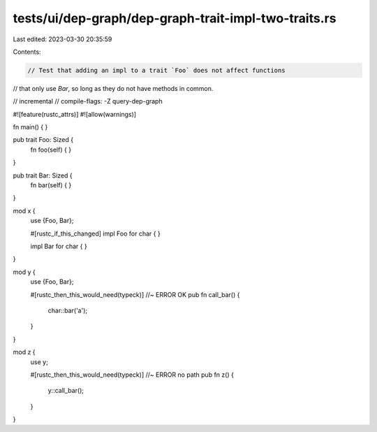 tests/ui/dep-graph/dep-graph-trait-impl-two-traits.rs
=====================================================

Last edited: 2023-03-30 20:35:59

Contents:

.. code-block:: rs

    // Test that adding an impl to a trait `Foo` does not affect functions
// that only use `Bar`, so long as they do not have methods in common.

// incremental
// compile-flags: -Z query-dep-graph

#![feature(rustc_attrs)]
#![allow(warnings)]

fn main() { }

pub trait Foo: Sized {
    fn foo(self) { }
}

pub trait Bar: Sized {
    fn bar(self) { }
}

mod x {
    use {Foo, Bar};

    #[rustc_if_this_changed]
    impl Foo for char { }

    impl Bar for char { }
}

mod y {
    use {Foo, Bar};

    #[rustc_then_this_would_need(typeck)] //~ ERROR OK
    pub fn call_bar() {
        char::bar('a');
    }
}

mod z {
    use y;

    #[rustc_then_this_would_need(typeck)] //~ ERROR no path
    pub fn z() {
        y::call_bar();
    }
}


